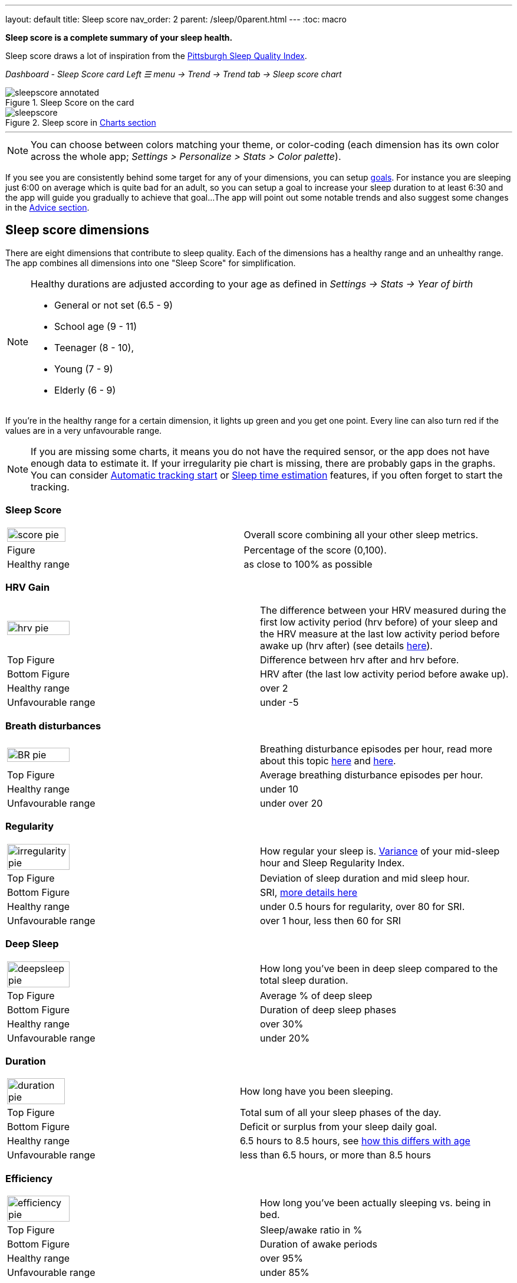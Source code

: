 ---
layout: default
title: Sleep score
nav_order: 2
parent: /sleep/0parent.html
---
:toc: macro

*Sleep score is a complete summary of your sleep health.*

Sleep score draws a lot of inspiration from the https://en.wikipedia.org/wiki/Pittsburgh_Sleep_Quality_Index[Pittsburgh Sleep Quality Index].

_Dashboard - Sleep Score card_
_Left ☰ menu -> Trend -> Trend tab -> Sleep score chart_

.Sleep Score on the card
image::sleepscore_annotated.png[]

[[figure-sleepscore-chart]]
.Sleep score in <</sleep/charts#sleep-score, Charts section>>
image::sleepscore.png[]

toc::[]
:toclevels: 2

---
//toc::[]
//:toclevels: 1

NOTE: You can choose between colors matching your theme, or color-coding (each dimension has its own color across the whole app; _Settings > Personalize > Stats > Color palette_).


If you see you are consistently behind some target for any of your dimensions, you can setup <</sleep/goals,goals>>. For instance you are sleeping just 6:00 on average which is quite bad for an adult, so you can setup a goal to increase your sleep duration to at least 6:30 and the app will guide you gradually to achieve that goal...
The app will point out some notable trends and also suggest some changes in the <<sleep/advice,Advice section>>.

== Sleep score dimensions

There are eight dimensions that contribute to sleep quality. Each of the dimensions has a healthy range and an unhealthy range.
The app combines all dimensions into one "Sleep Score" for simplification.

//[cols="^,<,<,<,<", options="header"]
//|===
//|Dimension
//|Explanation
//|Top figure
//|Bottom figure
//|Healthy / Unfavourable range

//a|image::score_pie.png[]
//*Sleep Score*
//|Overall score combining all your other sleep metrics.
//|Percentage of the score (0,100).
//|
//|Healthy: as close to 100% as possible
//Unfavourable:


//a|image::hrv_pie.png[]
//*HRV gain*
//|The difference between your HRV measured during the first low activity period (hrv before) of your sleep and the HRV measure at the last low activity period before awake up (hrv after) (see details https://sleep.urbandroid.org/hrv-tracking/[here]).
//|Difference between hrv after and hrv before.
//|HRV after (the last low activity period before awake up).
//|Healthy: over 2
//Unfavourable: under -5

//a|image::BR_pie.png[]
//*Breath disturbances*
//|Breathing disturbance episodes per hour, read more about this topic <</sleep/sleep_apnea#, here>> and <</sleep/breath_rate#, here>>.
//|Average breathing disturbance episodes per hour.
//|
//|Healthy: under 10
//Unfavourable: over 20

//a|image::irregularity_pie.png[]
//*Regularity*
//|How regular your sleep is. https://en.wikipedia.org/wiki/Variance[Variance] of your mid-sleep hour and Sleep Regularity Index.
//|Deviation of sleep duration and mid sleep hour.
//|SRI, <</sleep/chrono_jetlag#sri,more details here>>
//|Healthy: under 0.5 hours for regularity, over 80 for SRI.
//Unfavourable: over 1 hour, less then 60 for SRI

//a|image::deepsleep_pie.png[]
//*Deep Sleep*
//|How long you've been in deep sleep compared to the total sleep duration.
//|Average % of deep sleep
//|Duration
//|Healthy: over 30%
//Unfavourable: under 20%

//a|image::duration_pie.png[]
//*Duration*
//|How long have you been sleeping.
//|Average duration
//|Deficit or surplus
//|Healthy: 6.5 hours to 8.5 hours, see <<note-age, how this differs with age>>
//Unfavourable: less than 6.5 hours, or more than 8.5 hours

//a|image::efficiency_pie.png[]
//*Efficiency*
//|How long you've been actually sleeping vs. being in bed.
//|Sleep/awake ratio in %
//|Average duration of awakes
//|Healthy: over 95%
//Unfavourable: under 85%

//a|image::rating_pie.png[]
//*Rating*
//|Your average subjective rating.
//|Your average rating
//|Max rating
//|Healthy: over 3.5 stars
//Unfavourable: under 2 stars

//a|image::snoring_pie.png[]
//*Snoring*
//|How long you've been snoring compared to the total sleep duration.
//|Average % of snoring
//|Total duration of snoring
//|Healthy: under 3%
//Unfavourable: over 10%

//|===


[NOTE]
====
[[note-age]]
Healthy durations are adjusted according to your age as defined in _Settings -> Stats -> Year of birth_

* General or not set (6.5 - 9)
* School age (9 - 11)
* Teenager (8 - 10),
* Young (7 - 9)
* Elderly (6 - 9)
====

If you’re in the healthy range for a certain dimension, it lights up green and you get one point. Every line can also turn red if the values are in a very unfavourable range.

NOTE: If you are missing some charts, it means you do not have the required sensor, or the app does not have enough data to estimate it. If your irregularity pie chart is missing, there are probably gaps in the graphs. You can consider <</sleep/automatic_sleep_tracking#, Automatic tracking start>> or <</sleep/sleep_time_estimation#, Sleep time estimation>> features, if you often forget to start the tracking.

=== Sleep Score
[cols="1,1"]
|===
a|image::score_pie.png[align="left", width=50%,height=50%]
|Overall score combining all your other sleep metrics.

|Figure
|Percentage of the score (0,100).

|Healthy range
|as close to 100% as possible
|===

=== HRV Gain
[cols="1,1"]
|===
a|image::hrv_pie.png[align="left",width=50%,height=50%]
|The difference between your HRV measured during the first low activity period (hrv before) of your sleep and the HRV measure at the last low activity period before awake up (hrv after) (see details https://sleep.urbandroid.org/hrv-tracking/[here]).

|Top Figure
|Difference between hrv after and hrv before.

|Bottom Figure
|HRV after (the last low activity period before awake up).

|Healthy range
|over 2

|Unfavourable range
|under -5

|===


=== Breath disturbances
[cols="1,1"]
|===
a|image::BR_pie.png[align="left",width=50%,height=50%]
|Breathing disturbance episodes per hour, read more about this topic <</sleep/sleep_apnea#, here>> and <</sleep/breath_rate#, here>>.

|Top Figure
|Average breathing disturbance episodes per hour.

|Healthy range
|under 10

|Unfavourable range
|under over 20

|===

=== Regularity
[cols="1,1"]
|===
a|image::irregularity_pie.png[align="left",width=50%,height=50%]
|How regular your sleep is. https://en.wikipedia.org/wiki/Variance[Variance] of your mid-sleep hour and Sleep Regularity Index.

|Top Figure
|Deviation of sleep duration and mid sleep hour.

|Bottom Figure
|SRI, <</sleep/chrono_jetlag#sri,more details here>>

|Healthy range
|under 0.5 hours for regularity, over 80 for SRI.

|Unfavourable range
|over 1 hour, less then 60 for SRI

|===

=== Deep Sleep
[cols="1,1"]
|===
a|image::deepsleep_pie.png[align="left",width=50%,height=50%]
|How long you've been in deep sleep compared to the total sleep duration.

|Top Figure
|Average % of deep sleep

|Bottom Figure
|Duration of deep sleep phases

|Healthy range
|over 30%

|Unfavourable range
|under 20%

|===


=== Duration
[cols="1,1"]
|===
a|image::duration_pie.png[align="left",width=50%,height=50%]
|How long have you been sleeping.

|Top Figure
|Total sum of all your sleep phases of the day.

|Bottom Figure
|Deficit or surplus from your sleep daily goal.

|Healthy range
|6.5 hours to 8.5 hours, see <<note-age, how this differs with age>>

|Unfavourable range
|less than 6.5 hours, or more than 8.5 hours

|===


=== Efficiency
[cols="1,1"]
|===
a|image::efficiency_pie.png[align="left",width=50%,height=50%]
|How long you've been actually sleeping vs. being in bed.

|Top Figure
|Sleep/awake ratio in %

|Bottom Figure
|Duration of awake periods

|Healthy range
|over 95%

|Unfavourable range
|under 85%

|===


=== Rating

[cols="1,1"]
|===
a|image::rating_pie.png[align="left",width=50%,height=50%]
|Your average subjective rating.

|Top Figure
|Your rating

|Bottom Figure
|Max rating

|Healthy range
|over 3.5 stars

|Unfavourable range
|under 2 stars

|===

=== Snoring
[cols="1,1"]
|===
a|image::snoring_pie.png[align="left",width=50%,height=50%]
|How long you've been snoring compared to the total sleep duration.

|Top Figure
|Percentage of your snoring

|Bottom Figure
|Total duration of snoring

|Healthy range
|under 3%

|Unfavourable range
|over 10%

|===
